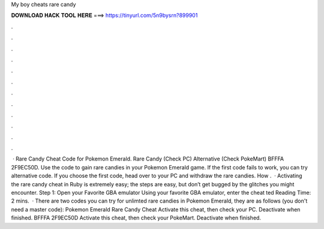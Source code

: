 My boy cheats rare candy

𝐃𝐎𝐖𝐍𝐋𝐎𝐀𝐃 𝐇𝐀𝐂𝐊 𝐓𝐎𝐎𝐋 𝐇𝐄𝐑𝐄 ===> https://tinyurl.com/5n9bysrn?899901

.

.

.

.

.

.

.

.

.

.

.

.

 · Rare Candy Cheat Code for Pokemon Emerald. Rare Candy (Check PC) Alternative (Check PokeMart) BFFFA 2F9EC50D. Use the code to gain rare candies in your Pokemon Emerald game. If the first code fails to work, you can try alternative code. If you choose the first code, head over to your PC and withdraw the rare candies. How .  · Activating the rare candy cheat in Ruby is extremely easy; the steps are easy, but don’t get bugged by the glitches you might encounter. Step 1: Open your Favorite GBA emulator Using your favorite GBA emulator, enter the cheat ted Reading Time: 2 mins.  · There are two codes you can try for unlimted rare candies in Pokemon Emerald, they are as follows (you don't need a master code): Pokemon Emerald Rare Candy Cheat Activate this cheat, then check your PC. Deactivate when finished. BFFFA 2F9EC50D Activate this cheat, then check your PokeMart. Deactivate when finished.